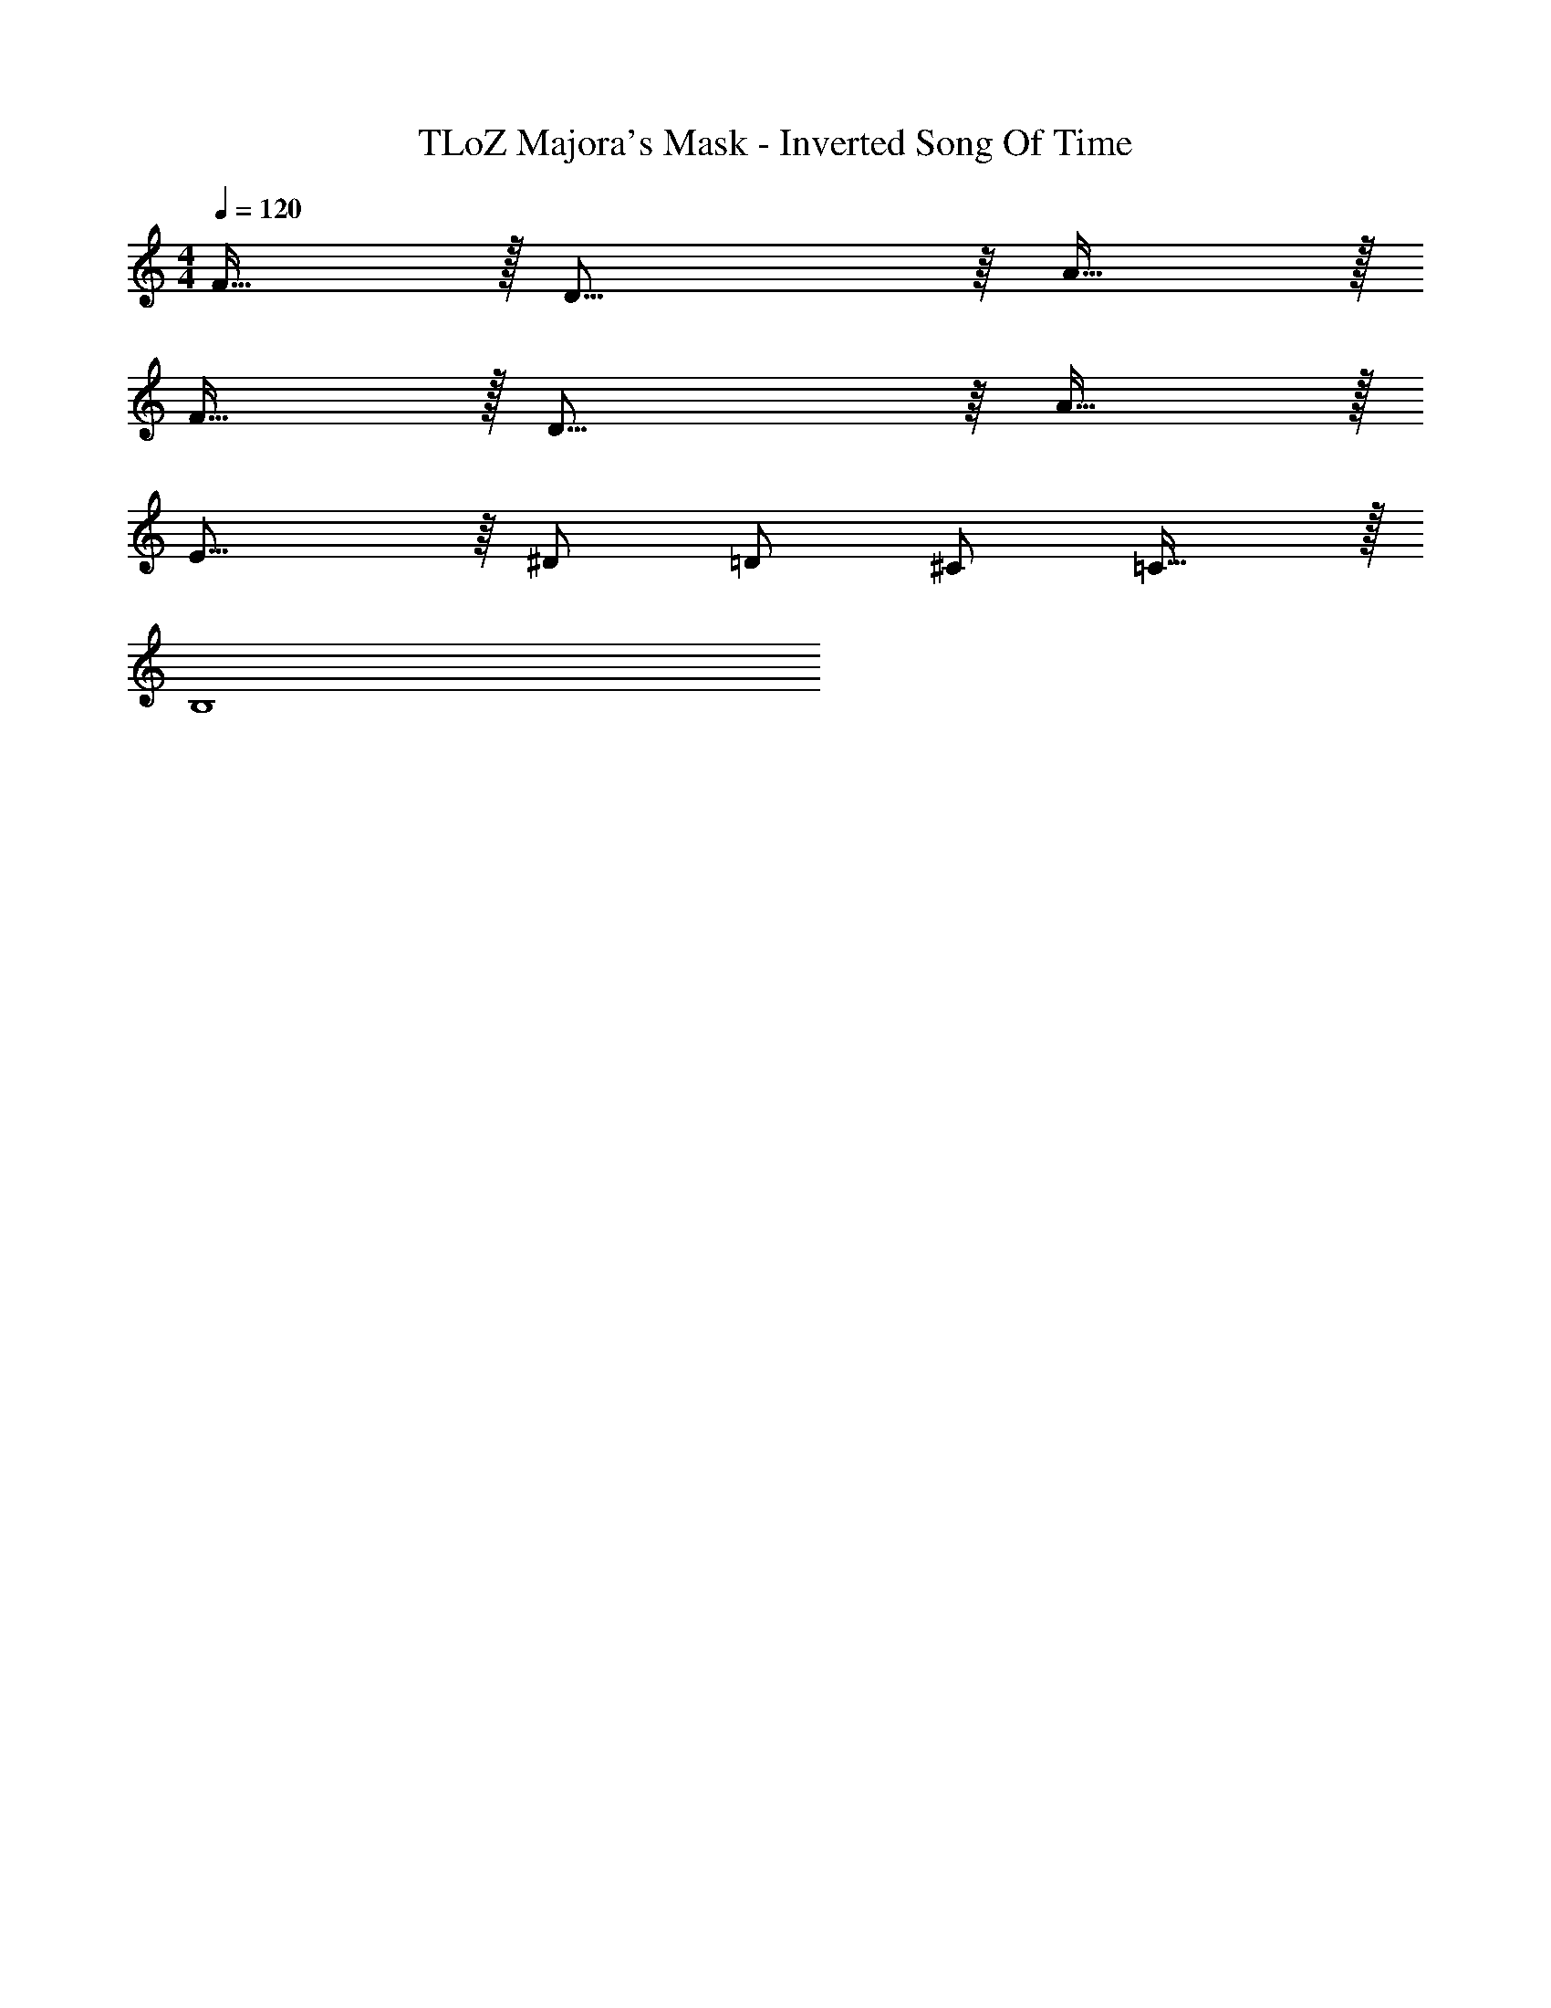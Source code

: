 X: 1
T: TLoZ Majora's Mask - Inverted Song Of Time
Z: ABC Generated by Starbound Composer
L: 1/4
M: 4/4
Q: 1/4=120
K: C
F31/32 z/32 D31/16 z/16 A31/32 z/32 
F31/32 z/32 D31/16 z/16 A31/32 z/32 
E23/16 z/16 ^D/2 =D/2 ^C/2 =C31/32 z/32 
[z45/32B,4]
